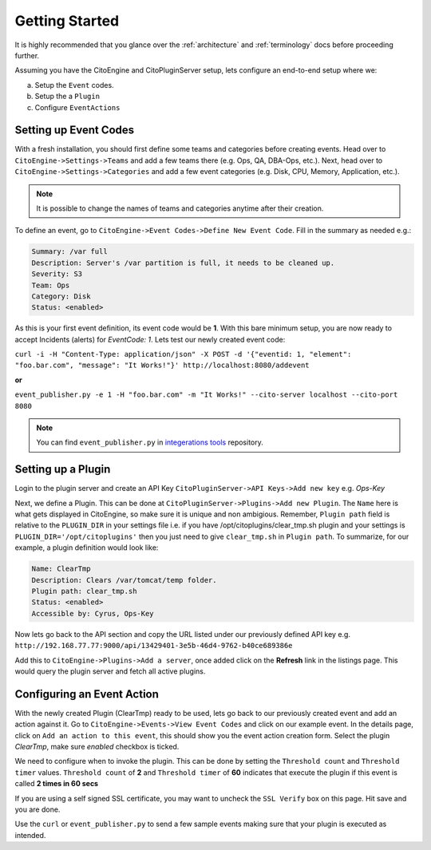 Getting Started
===============
.. _integerations tools: https://github.com/CitoEngine/integration_tools/

It is highly recommended that you glance over the :ref:`architecture` and :ref:`terminology` docs before
proceeding further.

Assuming you have the CitoEngine and CitoPluginServer setup, lets configure an end-to-end setup where we:

a. Setup the ``Event`` codes.

b. Setup the a ``Plugin``

c. Configure ``EventActions``


Setting up Event Codes
^^^^^^^^^^^^^^^^^^^^^^

With a fresh installation, you should first define some teams and categories before creating events. Head over to
``CitoEngine->Settings->Teams`` and add a few teams there (e.g. Ops, QA, DBA-Ops, etc.). Next, head over to
``CitoEngine->Settings->Categories`` and add a few event categories (e.g. Disk, CPU, Memory, Application, etc.).

.. note:: It is possible to change the names of teams and categories anytime after their creation.

To define an event, go to ``CitoEngine->Event Codes->Define New Event Code``. Fill in the summary as needed e.g.:

.. code-block:: guess

    Summary: /var full
    Description: Server's /var partition is full, it needs to be cleaned up.
    Severity: S3
    Team: Ops
    Category: Disk
    Status: <enabled>


As this is your first event definition, its event code would be **1**.
With this bare minimum setup, you are now ready to accept Incidents (alerts) for *EventCode: 1*. Lets test our newly
created event code:

``curl -i -H "Content-Type: application/json" -X POST -d '{"eventid: 1, "element": "foo.bar.com", "message": "It Works!"}' http://localhost:8080/addevent``

**or**

``event_publisher.py -e 1 -H "foo.bar.com" -m "It Works!" --cito-server localhost --cito-port 8080``

.. note:: You can find ``event_publisher.py`` in `integerations tools`_ repository.


Setting up a Plugin
^^^^^^^^^^^^^^^^^^^

Login to the plugin server and create an API Key ``CitoPluginServer->API Keys->Add new key`` e.g. *Ops-Key*

Next, we define a Plugin. This can be done at ``CitoPluginServer->Plugins->Add new Plugin``. The ``Name`` here is what
gets displayed in CitoEngine, so make sure it is unique and non ambigious. Remember, ``Plugin path`` field is relative to
the ``PLUGIN_DIR`` in your settings file i.e. if you have /opt/citoplugins/clear_tmp.sh plugin and your settings is ``PLUGIN_DIR='/opt/citoplugins'``
then you just need to give ``clear_tmp.sh`` in ``Plugin path``. To summarize, for our example, a plugin definition would look like:

.. code-block:: guess

    Name: ClearTmp
    Description: Clears /var/tomcat/temp folder.
    Plugin path: clear_tmp.sh
    Status: <enabled>
    Accessible by: Cyrus, Ops-Key

Now lets go back to the API section and copy the URL listed under our previously defined API key e.g.
``http://192.168.77.77:9000/api/13429401-3e5b-46d4-9762-b40ce689386e``

Add this to ``CitoEngine->Plugins->Add a server``, once added click on the **Refresh** link in the listings page. This would query the plugin
server and fetch all active plugins.


Configuring an Event Action
^^^^^^^^^^^^^^^^^^^^^^^^^^^

With the newly created Plugin (ClearTmp) ready to be used, lets go back to our previously created event and add an
action against it. Go to ``CitoEngine->Events->View Event Codes`` and click on our example event. In the details page,
click on ``Add an action to this event``, this should show you the event action creation form. Select the plugin *ClearTmp*,
make sure *enabled* checkbox is ticked.

We need to configure when to invoke the plugin. This can be done by setting the ``Threshold count`` and ``Threshold timer`` values.
``Threshold count`` of **2** and ``Threshold timer`` of **60** indicates that execute the plugin if this event is called **2 times in 60 secs**

If you are using a self signed SSL certificate, you may want to uncheck the ``SSL Verify`` box on this page. Hit save and you are done.

Use the ``curl`` or ``event_publisher.py`` to send a few sample events making sure that your plugin is executed as intended.

